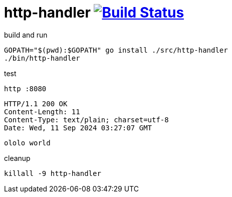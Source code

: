 = http-handler image:https://travis-ci.org/daggerok/go-examples.svg?branch=master["Build Status", link="https://travis-ci.org/daggerok/go-examples"]

.build and run
[source,bash]
----
GOPATH="$(pwd):$GOPATH" go install ./src/http-handler
./bin/http-handler
----

.test
[source,bash]
----
http :8080
----

[source,httprequest]
----
HTTP/1.1 200 OK
Content-Length: 11
Content-Type: text/plain; charset=utf-8
Date: Wed, 11 Sep 2024 03:27:07 GMT
----

[source]
----
ololo world
----

.cleanup
[source,bash]
----
killall -9 http-handler
----
